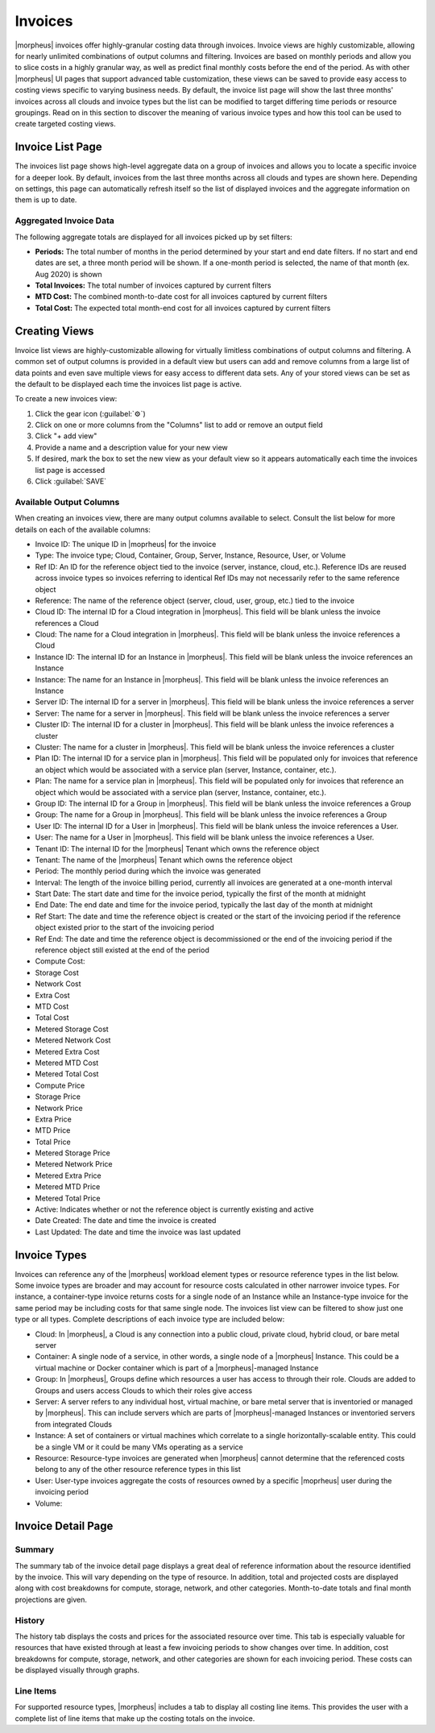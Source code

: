 Invoices
--------

|morpheus| invoices offer highly-granular costing data through invoices. Invoice views are highly customizable, allowing for nearly unlimited combinations of output columns and filtering. Invoices are based on monthly periods and allow you to slice costs in a highly granular way, as well as predict final monthly costs before the end of the period. As with other |morpheus| UI pages that support advanced table customization, these views can be saved to provide easy access to costing views specific to varying business needs. By default, the invoice list page will show the last three months' invoices across all clouds and invoice types but the list can be modified to target differing time periods or resource groupings. Read on in this section to discover the meaning of various invoice types and how this tool can be used to create targeted costing views.

Invoice List Page
^^^^^^^^^^^^^^^^^

The invoices list page shows high-level aggregate data on a group of invoices and allows you to locate a specific invoice for a deeper look. By default, invoices from the last three months across all clouds and types are shown here. Depending on settings, this page can automatically refresh itself so the list of displayed invoices and the aggregate information on them is up to date.

Aggregated Invoice Data
```````````````````````

The following aggregate totals are displayed for all invoices picked up by set filters:

- **Periods:** The total number of months in the period determined by your start and end date filters. If no start and end dates are set, a three month period will be shown. If a one-month period is selected, the name of that month (ex. Aug 2020) is shown
- **Total Invoices:** The total number of invoices captured by current filters
- **MTD Cost:** The combined month-to-date cost for all invoices captured by current filters
- **Total Cost:** The expected total month-end cost for all invoices captured by current filters

Creating Views
^^^^^^^^^^^^^^

Invoice list views are highly-customizable allowing for virtually limitless combinations of output columns and filtering. A common set of output columns is provided in a default view but users can add and remove columns from a large list of data points and even save multiple views for easy access to different data sets. Any of your stored views can be set as the default to be displayed each time the invoices list page is active.

To create a new invoices view:

#. Click the gear icon (:guilabel:`⚙`)
#. Click on one or more columns from the "Columns" list to add or remove an output field
#. Click "+ add view"
#. Provide a name and a description value for your new view
#. If desired, mark the box to set the new view as your default view so it appears automatically each time the invoices list page is accessed
#. Click :guilabel:`SAVE`

Available Output Columns
````````````````````````

When creating an invoices view, there are many output columns available to select. Consult the list below for more details on each of the available columns:

- Invoice ID: The unique ID in |moprheus| for the invoice
- Type: The invoice type; Cloud, Container, Group, Server, Instance, Resource, User, or Volume
- Ref ID: An ID for the reference object tied to the invoice (server, instance, cloud, etc.). Reference IDs are reused across invoice types so invoices referring to identical Ref IDs may not necessarily refer to the same reference object
- Reference: The name of the reference object (server, cloud, user, group, etc.) tied to the invoice
- Cloud ID: The internal ID for a Cloud integration in |morpheus|. This field will be blank unless the invoice references a Cloud
- Cloud: The name for a Cloud integration in |morpheus|. This field will be blank unless the invoice references a Cloud
- Instance ID: The internal ID for an Instance in |morpheus|. This field will be blank unless the invoice references an Instance
- Instance: The name for an Instance in |morpheus|. This field will be blank unless the invoice references an Instance
- Server ID: The internal ID for a server in |morpheus|. This field will be blank unless the invoice references a server
- Server: The name for a server in |morpheus|. This field will be blank unless the invoice references a server
- Cluster ID: The internal ID for a cluster in |morpheus|. This field will be blank unless the invoice references a cluster
- Cluster: The name for a cluster in |morpheus|. This field will be blank unless the invoice references a cluster
- Plan ID: The internal ID for a service plan in |morpheus|. This field will be populated only for invoices that reference an object which would be associated with a service plan (server, Instance, container, etc.).
- Plan: The name for a service plan in |morpheus|. This field will be populated only for invoices that reference an object which would be associated with a service plan (server, Instance, container, etc.).
- Group ID: The internal ID for a Group in |morpheus|. This field will be blank unless the invoice references a Group
- Group: The name for a Group in |morpheus|. This field will be blank unless the invoice references a Group
- User ID: The internal ID for a User in |morpheus|. This field will be blank unless the invoice references a User.
- User: The name for a User in |morpheus|. This field will be blank unless the invoice references a User.
- Tenant ID: The internal ID for the |morpheus| Tenant which owns the reference object
- Tenant: The name of the |morpheus| Tenant which owns the reference object
- Period: The monthly period during which the invoice was generated
- Interval: The length of the invoice billing period, currently all invoices are generated at a one-month interval
- Start Date: The start date and time for the invoice period, typically the first of the month at midnight
- End Date: The end date and time for the invoice period, typically the last day of the month at midnight
- Ref Start: The date and time the reference object is created or the start of the invoicing period if the reference object existed prior to the start of the invoicing period
- Ref End: The date and time the reference object is decommissioned or the end of the invoicing period if the reference object still existed at the end of the period
- Compute Cost:
- Storage Cost
- Network Cost
- Extra Cost
- MTD Cost
- Total Cost
- Metered Storage Cost
- Metered Network Cost
- Metered Extra Cost
- Metered MTD Cost
- Metered Total Cost
- Compute Price
- Storage Price
- Network Price
- Extra Price
- MTD Price
- Total Price
- Metered Storage Price
- Metered Network Price
- Metered Extra Price
- Metered MTD Price
- Metered Total Price
- Active: Indicates whether or not the reference object is currently existing and active
- Date Created: The date and time the invoice is created
- Last Updated: The date and time the invoice was last updated

Invoice Types
^^^^^^^^^^^^^

Invoices can reference any of the |morpheus| workload element types or resource reference types in the list below. Some invoice types are broader and may account for resource costs calculated in other narrower invoice types. For instance, a container-type invoice returns costs for a single node of an Instance while an Instance-type invoice for the same period may be including costs for that same single node. The invoices list view can be filtered to show just one type or all types. Complete descriptions of each invoice type are included below:

- Cloud: In |morpheus|, a Cloud is any connection into a public cloud, private cloud, hybrid cloud, or bare metal server
- Container: A single node of a service, in other words, a single node of a |morpheus| Instance. This could be a virtual machine or Docker container which is part of a |morpheus|-managed Instance
- Group: In |morpheus|, Groups define which resources a user has access to through their role. Clouds are added to Groups and users access Clouds to which their roles give access
- Server: A server refers to any individual host, virtual machine, or bare metal server that is inventoried or managed by |morpheus|. This can include servers which are parts of |morpheus|-managed Instances or inventoried servers from integrated Clouds
- Instance: A set of containers or virtual machines which correlate to a single horizontally-scalable entity. This could be a single VM or it could be many VMs operating as a service
- Resource: Resource-type invoices are generated when |morpheus| cannot determine that the referenced costs belong to any of the other resource reference types in this list
- User: User-type invoices aggregate the costs of resources owned by a specific |moprheus| user during the invoicing period
- Volume:

Invoice Detail Page
^^^^^^^^^^^^^^^^^^^

Summary
```````

The summary tab of the invoice detail page displays a great deal of reference information about the resource identified by the invoice. This will vary depending on the type of resource. In addition, total and projected costs are displayed along with cost breakdowns for compute, storage, network, and other categories. Month-to-date totals and final month projections are given.

History
```````

The history tab displays the costs and prices for the associated resource over time. This tab is especially valuable for resources that have existed through at least a few invoicing periods to show changes over time. In addition, cost breakdowns for compute, storage, network, and other categories are shown for each invoicing period. These costs can be displayed visually through graphs.

Line Items
``````````

For supported resource types, |morpheus| includes a tab to display all costing line items. This provides the user with a complete list of line items that make up the costing totals on the invoice.
